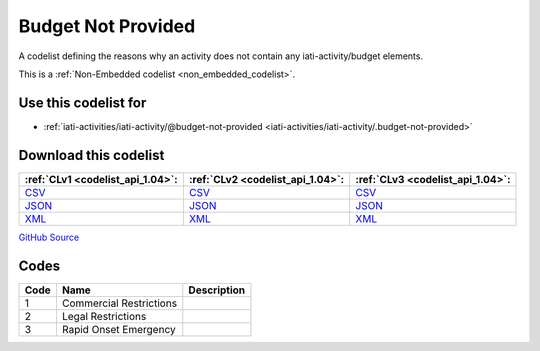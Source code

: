 Budget Not Provided
===================


A codelist defining the reasons why an activity does not contain any iati-activity/budget elements.





This is a :ref:`Non-Embedded codelist <non_embedded_codelist>`.



Use this codelist for
---------------------

* :ref:`iati-activities/iati-activity/@budget-not-provided <iati-activities/iati-activity/.budget-not-provided>`



Download this codelist
----------------------

.. list-table::
   :header-rows: 1

   * - :ref:`CLv1 <codelist_api_1.04>`:
     - :ref:`CLv2 <codelist_api_1.04>`:
     - :ref:`CLv3 <codelist_api_1.04>`:

   * - `CSV <../downloads/clv1/codelist/BudgetNotProvided.csv>`__
     - `CSV <../downloads/clv2/csv/en/BudgetNotProvided.csv>`__
     - `CSV <../downloads/clv3/csv/en/BudgetNotProvided.csv>`__

   * - `JSON <../downloads/clv1/codelist/BudgetNotProvided.json>`__
     - `JSON <../downloads/clv2/json/en/BudgetNotProvided.json>`__
     - `JSON <../downloads/clv3/json/en/BudgetNotProvided.json>`__

   * - `XML <../downloads/clv1/codelist/BudgetNotProvided.xml>`__
     - `XML <../downloads/clv2/xml/BudgetNotProvided.xml>`__
     - `XML <../downloads/clv3/xml/BudgetNotProvided.xml>`__

`GitHub Source <https://github.com/IATI/IATI-Codelists-NonEmbedded/blob/master/xml/BudgetNotProvided.xml>`__

Codes
-----

.. _BudgetNotProvided:
.. list-table::
   :header-rows: 1


   * - Code
     - Name
     - Description

   

   * - 1
     - Commercial Restrictions
     - 

   

   * - 2
     - Legal Restrictions
     - 

   

   * - 3
     - Rapid Onset Emergency
     - 

   

